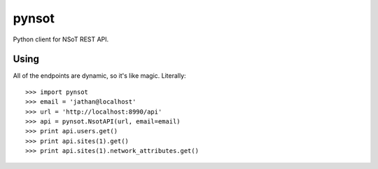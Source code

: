 ######
pynsot
######

Python client for NSoT REST API.

Using
=====

All of the endpoints are dynamic, so it's like magic. Literally::

    >>> import pynsot
    >>> email = 'jathan@localhost'
    >>> url = 'http://localhost:8990/api'
    >>> api = pynsot.NsotAPI(url, email=email)
    >>> print api.users.get()
    >>> print api.sites(1).get()
    >>> print api.sites(1).network_attributes.get()
